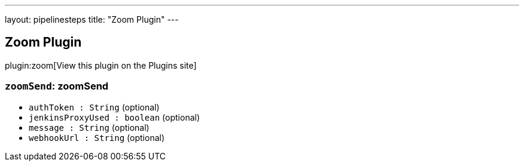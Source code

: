 ---
layout: pipelinesteps
title: "Zoom Plugin"
---

:notitle:
:description:
:author:
:email: jenkinsci-users@googlegroups.com
:sectanchors:
:toc: left
:compat-mode!:

== Zoom Plugin

plugin:zoom[View this plugin on the Plugins site]

=== `zoomSend`: zoomSend
++++
<ul><li><code>authToken : String</code> (optional)
</li>
<li><code>jenkinsProxyUsed : boolean</code> (optional)
</li>
<li><code>message : String</code> (optional)
</li>
<li><code>webhookUrl : String</code> (optional)
</li>
</ul>


++++

